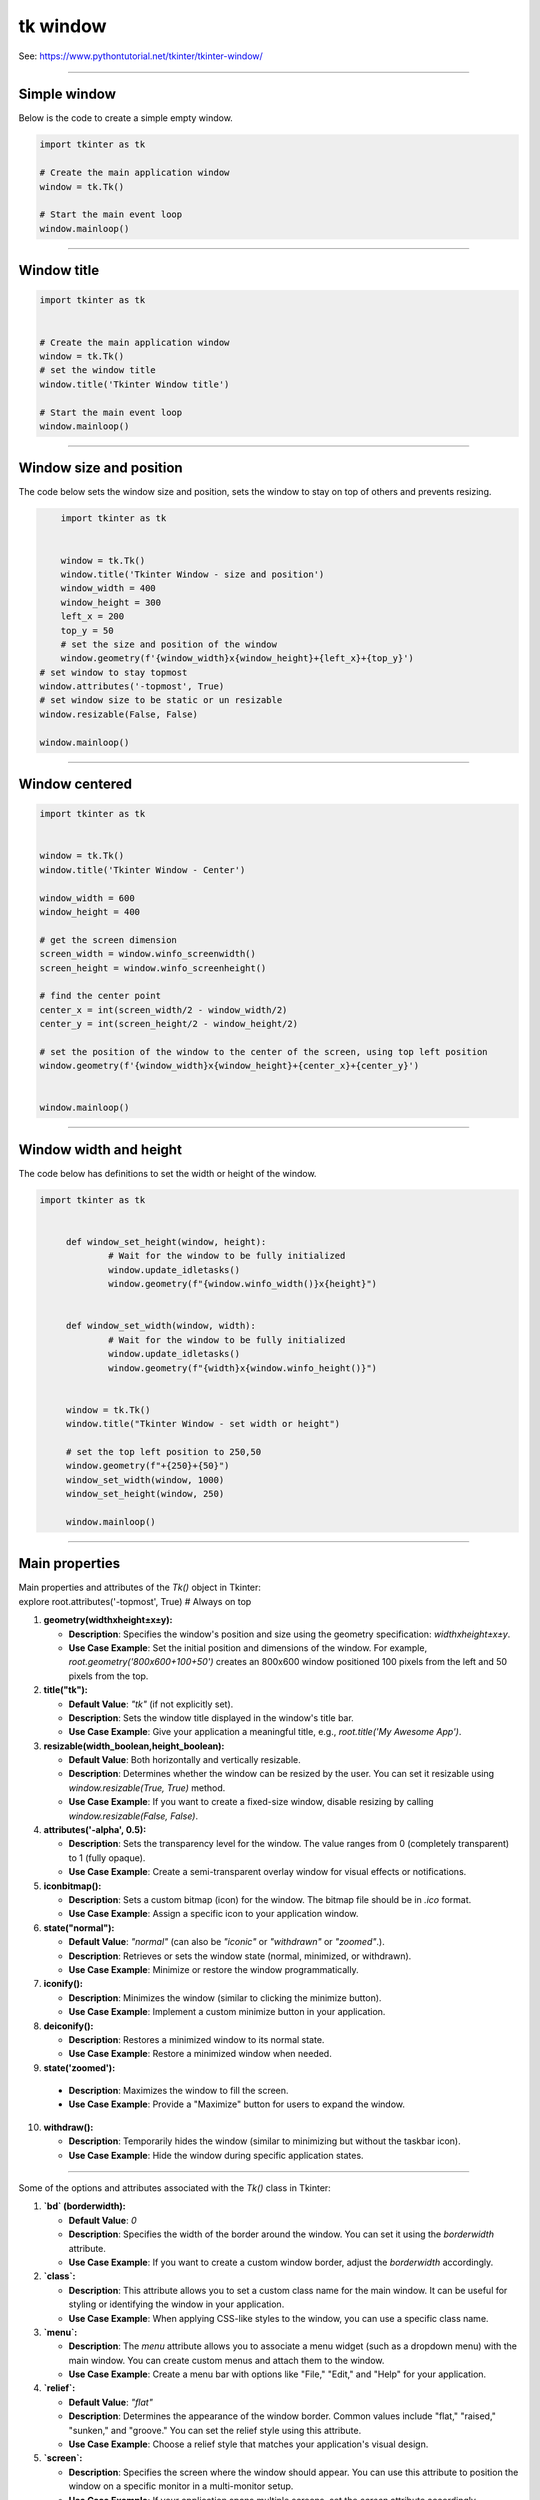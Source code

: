 ====================================================
tk window
====================================================

See: https://www.pythontutorial.net/tkinter/tkinter-window/

----

Simple window
-----------------

.. py:function:: tk.Tk()

   	| Create the main application window.

.. py:function:: window.mainloop()

    | Runs an infinite loop that continuously processes events (such as button clicks, keypresses, and mouse movements) and updates the GUI accordingly.
    | While the main loop is active, any code after the mainloop() call will not execute until the window is closed.
	| Essentially, it keeps the GUI alive and responsive.

| Below is the code to create a simple empty window. 

.. code-block:: python

    import tkinter as tk

    # Create the main application window
    window = tk.Tk()

    # Start the main event loop
    window.mainloop()

----

Window title
-----------------

.. py:function:: title('window_title')

    | The method window.title() sets the title of the window.
	| The argument 'window_title' specifies the text that will appear in the title bar of the window.


.. code-block:: python

	import tkinter as tk


	# Create the main application window
	window = tk.Tk()
	# set the window title
	window.title('Tkinter Window title')

	# Start the main event loop
	window.mainloop()

----

Window size and position
-----------------------------

.. py:function:: geometry(widthxheight±x±y)

    | set the size and top left of a window
	| width: The desired width of the window in pixels.
    | height: The desired height of the window in pixels.
    | x: The horizontal position (+ for distance from the left edge of the screen; - from right) in pixels.
    | y: The vertical position (+ for distance from the top edge of the screen; - from bottom) in pixels.

.. py:function:: attributes('-topmost', True)

    | Use the window.attributes('-topmost', True) to make the window always stay on top.

.. py:function:: resizable(width_boolean,height_boolean)

    | Determines whether the window can be resized by the user.
    | If you want to create a fixed-size window, disable resizing by calling `window.resizable(False, False)`
    | `window.resizable(True, True)` by default, both horizontally and vertically resizable.

| The code below sets the window size and position, sets the window to stay on top of others and prevents resizing.

.. code-block:: python

	import tkinter as tk


	window = tk.Tk()
	window.title('Tkinter Window - size and position')
	window_width = 400
	window_height = 300
	left_x = 200
	top_y = 50
	# set the size and position of the window
	window.geometry(f'{window_width}x{window_height}+{left_x}+{top_y}')
    # set window to stay topmost
    window.attributes('-topmost', True)
    # set window size to be static or un resizable
    window.resizable(False, False)

    window.mainloop()

----

Window centered
-----------------------

.. py:function:: window.winfo_screenwidth()

    | returns the width of the screen (or monitor) where the specified widget (usually a Tkinter window) is located.

.. py:function:: window.winfo_screenheight()

	| returns the height of the screen (or monitor) where the specified widget (usually a Tkinter window) is located.


.. py:function:: geometry(widthxheight±x±y)

    | set the size and top left of a window
    | width: The desired width of the window in pixels.
    | height: The desired height of the window in pixels.
    | x: The horizontal position (+ for distance from the left edge of the screen; - from right) in pixels.
    | y: The vertical position (+ for distance from the top edge of the screen; - from bottom) in pixels.


.. code-block:: python

    import tkinter as tk


    window = tk.Tk()
    window.title('Tkinter Window - Center')

    window_width = 600
    window_height = 400

    # get the screen dimension
    screen_width = window.winfo_screenwidth()
    screen_height = window.winfo_screenheight()
                
    # find the center point
    center_x = int(screen_width/2 - window_width/2)
    center_y = int(screen_height/2 - window_height/2)

    # set the position of the window to the center of the screen, using top left position
    window.geometry(f'{window_width}x{window_height}+{center_x}+{center_y}')


    window.mainloop()

----

Window width and height
-----------------------

.. py:function:: window.winfo_width()

    | returns the width of the Tkinter window.

.. py:function:: window.winfo_height()

	| returns the height of the Tkinter window.

.. py:function:: update_idletasks()

	| The update_idletasks() method is used to process pending idle tasks in a Tkinter window without handling other events.
	| update_idletasks() focuses solely on idle tasks which typically involve geometry management and widget redrawing.
	| It's particularly useful when you want to refresh the window's appearance without triggering additional event processing.


| The code below has definitions to set the width or height of the window.

.. code-block:: python

   import tkinter as tk


	def window_set_height(window, height):
		# Wait for the window to be fully initialized
		window.update_idletasks()
		window.geometry(f"{window.winfo_width()}x{height}")


	def window_set_width(window, width):
		# Wait for the window to be fully initialized
		window.update_idletasks()
		window.geometry(f"{width}x{window.winfo_height()}")


	window = tk.Tk()
	window.title("Tkinter Window - set width or height")

	# set the top left position to 250,50
	window.geometry(f"+{250}+{50}")
	window_set_width(window, 1000)
	window_set_height(window, 250)

	window.mainloop()


----

Main properties
--------------------

| Main  properties and attributes of the `Tk()` object in Tkinter:
| explore root.attributes('-topmost', True)  # Always on top

1. **geometry(widthxheight±x±y):**
   
   - **Description**: Specifies the window's position and size using the geometry specification: `widthxheight±x±y`.
   - **Use Case Example**: Set the initial position and dimensions of the window. For example, `root.geometry('800x600+100+50')` creates an 800x600 window positioned 100 pixels from the left and 50 pixels from the top.

2. **title("tk"):**
   
   - **Default Value**: `"tk"` (if not explicitly set).
   - **Description**: Sets the window title displayed in the window's title bar.
   - **Use Case Example**: Give your application a meaningful title, e.g., `root.title('My Awesome App')`.

3. **resizable(width_boolean,height_boolean):**
   
   - **Default Value**: Both horizontally and vertically resizable.
   - **Description**: Determines whether the window can be resized by the user. You can set it resizable using `window.resizable(True, True)` method.
   - **Use Case Example**: If you want to create a fixed-size window, disable resizing by calling `window.resizable(False, False)`.

4. **attributes('-alpha', 0.5):**
   
   - **Description**: Sets the transparency level for the window. The value ranges from 0 (completely transparent) to 1 (fully opaque).
   - **Use Case Example**: Create a semi-transparent overlay window for visual effects or notifications.

5. **iconbitmap():**
   
   - **Description**: Sets a custom bitmap (icon) for the window. The bitmap file should be in `.ico` format.
   - **Use Case Example**: Assign a specific icon to your application window.

6. **state("normal"):**
   
   - **Default Value**: `"normal"` (can also be `"iconic"` or `"withdrawn"` or `"zoomed"`.).
   - **Description**: Retrieves or sets the window state (normal, minimized, or withdrawn).
   - **Use Case Example**: Minimize or restore the window programmatically.

7. **iconify():**
   
   - **Description**: Minimizes the window (similar to clicking the minimize button).
   - **Use Case Example**: Implement a custom minimize button in your application.

8. **deiconify():**
   
   - **Description**: Restores a minimized window to its normal state.
   - **Use Case Example**: Restore a minimized window when needed.

9.  **state('zoomed'):**
   
   - **Description**: Maximizes the window to fill the screen.
   - **Use Case Example**: Provide a "Maximize" button for users to expand the window.

10. **withdraw():**
   
    - **Description**: Temporarily hides the window (similar to minimizing but without the taskbar icon).
    - **Use Case Example**: Hide the window during specific application states.

----

Some of the options and attributes associated with the `Tk()` class in Tkinter:

1. **`bd` (borderwidth):**
   
   - **Default Value**: `0`
   - **Description**: Specifies the width of the border around the window. You can set it using the `borderwidth` attribute.
   - **Use Case Example**: If you want to create a custom window border, adjust the `borderwidth` accordingly.

2. **`class`:**
   
   - **Description**: This attribute allows you to set a custom class name for the main window. It can be useful for styling or identifying the window in your application.
   - **Use Case Example**: When applying CSS-like styles to the window, you can use a specific class name.

3. **`menu`:**
   
   - **Description**: The `menu` attribute allows you to associate a menu widget (such as a dropdown menu) with the main window. You can create custom menus and attach them to the window.
   - **Use Case Example**: Create a menu bar with options like "File," "Edit," and "Help" for your application.

4. **`relief`:**
   
   - **Default Value**: `"flat"`
   - **Description**: Determines the appearance of the window border. Common values include "flat," "raised," "sunken," and "groove." You can set the relief style using this attribute.
   - **Use Case Example**: Choose a relief style that matches your application's visual design.

5. **`screen`:**
   
   - **Description**: Specifies the screen where the window should appear. You can use this attribute to position the window on a specific monitor in a multi-monitor setup.
   - **Use Case Example**: If your application spans multiple screens, set the `screen` attribute accordingly.

6. **`use`:**
   
   - **Description**: This attribute is related to the use of the window. For example, you can set it to "yes" or "true" to enable the window or "no" or "false" to disable it.
   - **Use Case Example**: Control whether the window is active or inactive based on user interactions.

7. **`background` (or `bg`):**
   
   - **Description**: Sets the background color of the window. You can provide a color name, hexadecimal value, or use predefined colors like "white," "red," etc.
   - **Use Case Example**: Customize the window background to match your application theme.

8. **`colormap`:**
   
   - **Description**: Specifies the colormap to use for rendering colors. It's relevant when working with color palettes.
   - **Use Case Example**: Advanced graphics applications may require specific colormaps.

9. **`container`:**
   
   - **Description**: In the context of the `Tk()` class, this term doesn't directly apply. However, you can create a container (frame) within the window to organize widgets.
   - **Use Case Example**: Use frames to group related widgets together.

10. **`cursor`:**
   
    - **Description**: Determines the mouse cursor shape when hovering over the window. You can set it to various predefined cursor types (e.g., "arrow," "hand2," "cross," etc.).
    - **Use Case Example**: Change the cursor appearance based on the context (e.g., pointer over a button).

11. **`height` and `width`:**
   
    - **Description**: These attributes define the initial dimensions (height and width) of the window. You can set them explicitly when creating the window.
    - **Use Case Example**: Set the desired window size for your application.

12. **`highlightbackground` and `highlightcolor`:**
   
    - **Description**: These attributes control the color of the focus highlight when the window is active. You can customize them to match your application's theme.
    - **Use Case Example**: Highlight the active window or focused widgets.

13. **`highlightthickness`:**
   
    - **Default Value**: `0`
    - **Description**: Specifies the width of the focus highlight border. You can adjust it to make the focus border more or less prominent.
    - **Use Case Example**: Add a subtle border around focused widgets.

14. **`padx` and `pady`:**
   
    - **Description**: These attributes allow you to add padding (extra space) around the window content. Useful for spacing widgets within the window.
    - **Use Case Example**: Create consistent spacing between widgets.

15. **`takefocus`:**
   
    - **Default Value**: `0`
    - **Description**: Determines whether the window can receive keyboard focus. Set it to `1` (True) or `0` (False) accordingly.
    - **Use Case Example**: Control whether the window responds to keyboard input.

16. **`visual`:**
   
    - **Description**: Specifies the visual display mode (e.g., "directcolor," "pseudocolor," etc.). Relevant for advanced graphics applications.
    - **Use Case Example**: If your application requires specific color rendering modes, set the appropriate visual.

